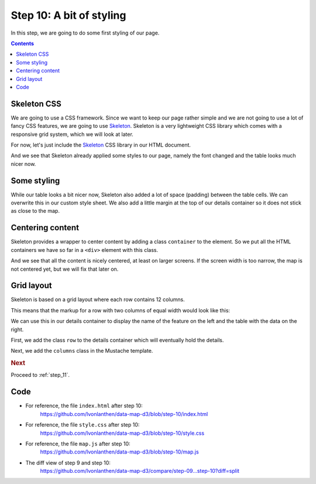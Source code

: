 .. _step_10:

Step 10: A bit of styling
=========================

.. comments

In this step, we are going to do some first styling of our page.

.. contents:: Contents
  :depth: 2
  :local:


Skeleton CSS
------------

We are going to use a CSS framework. Since we want to keep our page rather simple and we are not going to use a lot of fancy CSS features, we are going to use Skeleton_. Skeleton is a very lightweight CSS library which comes with a responsive grid system, which we will look at later.

For now, let's just include the Skeleton_ CSS library in our HTML document.

.. code-block:: html
  :caption: index.html - include skeleton
  :linenos:
  :lineno-start: 4
  :emphasize-lines: 4-5

      <!-- ... -->
      <title>Land use statistics map</title>

      <!-- CSS libraries -->
      <link href="http://cdnjs.cloudflare.com/ajax/libs/skeleton/2.0.4/skeleton.min.css" rel="stylesheet" type="text/css">

      <!-- Custom CSS styles -->
      <!-- ... -->

And we see that Skeleton already applied some styles to our page, namely the font changed and the table looks much nicer now.


Some styling
------------

While our table looks a bit nicer now, Skeleton also added a lot of space (padding) between the table cells. We can overwrite this in our custom style sheet. We also add a little margin at the top of our details container so it does not stick as close to the map.

.. code-block:: css
  :caption: style.css - table styling
  :linenos:
  :lineno-start: 19
  :emphasize-lines: 3-15

  /* ... */

  #details {
    margin-top: 2rem;
  }

  table {
    margin-bottom: 0;
  }
  td, th {
    padding: 6px 9px;
  }
  td {
    text-align: right;
  }

  /* ... */


Centering content
-----------------

Skeleton provides a wrapper to center content by adding a class ``container`` to the element. So we put all the HTML containers we have so far in a ``<div>`` element with this class.

.. code-block:: html
  :caption: index.html - center content
  :linenos:
  :lineno-start: 12
  :emphasize-lines: 3-8

    <!-- ... -->
    <body>
      <div class="container">
        <h3>Land use statistics map</h3>
        <div id="map"><!-- Map container --></div>

        <div id="details" class="hidden"><!-- Details container --></div>
      </div>

      <!-- Mustache template, rendered later to show the details of a feature -->
      <!-- ... -->

And we see that all the content is nicely centered, at least on larger screens. If the screen width is too narrow, the map is not centered yet, but we will fix that later on.


Grid layout
-----------

Skeleton is based on a grid layout where each row contains 12 columns.

This means that the markup for a row with two columns of equal width would look like this:

.. code-block:: html
  :caption: markup to create columns with skeleton

  <div class="row">
    <div class="six columns">Column 1</div>
    <div class="six columns">Column 2</div>
  </div>

We can use this in our details container to display the name of the feature on the left and the table with the data on the right.

First, we add the class ``row`` to the details container which will eventually hold the details.

.. code-block:: html
  :caption: index.html - class row for details container
  :linenos:
  :lineno-start: 13
  :emphasize-lines: 6

      <!-- ... -->
      <div class="container">
        <h3>Land use statistics map</h3>
        <div id="map"><!-- Map container --></div>

        <div id="details" class="hidden row"><!-- Details container --></div>
      </div>
      <!-- ... -->

Next, we add the ``columns`` class in the Mustache template.

.. code-block:: html
  :caption: index.html - name and table in columns
  :linenos:
  :lineno-start: 19
  :emphasize-lines: 5-6

      <!-- ... -->

      <!-- Mustache template, rendered later to show the details of a feature -->
      <script id="template" type="x-tmpl-mustache">
        <h3 class="six columns">{{ name }}</h3>
        <table class="six columns">
          <tr>
            <!-- ... -->


.. rubric:: Next

Proceed to :ref:`step_11`.


Code
----

* For reference, the file ``index.html`` after step 10:
    https://github.com/lvonlanthen/data-map-d3/blob/step-10/index.html

* For reference, the file ``style.css`` after step 10:
    https://github.com/lvonlanthen/data-map-d3/blob/step-10/style.css

* For reference, the file ``map.js`` after step 10:
    https://github.com/lvonlanthen/data-map-d3/blob/step-10/map.js

* The diff view of step 9 and step 10:
    https://github.com/lvonlanthen/data-map-d3/compare/step-09...step-10?diff=split


.. _Skeleton: http://getskeleton.com/
